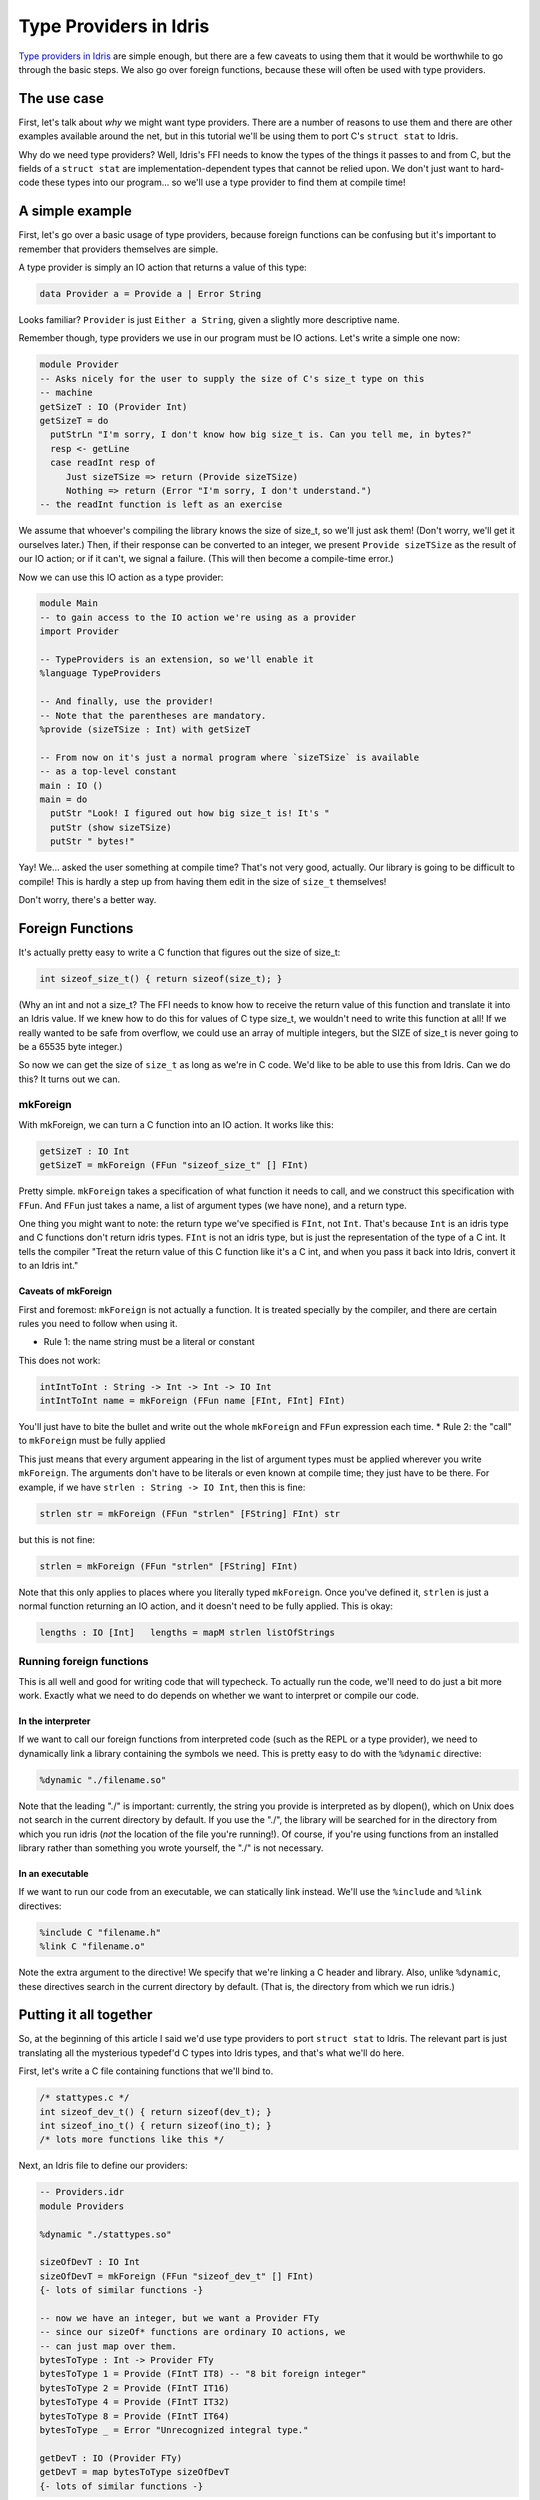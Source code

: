 Type Providers in Idris
=======================

.. sectionauthor:: David Christiansen

`Type providers in
Idris <http://www.itu.dk/people/drc/pubs/dependent-type-providers.pdf>`__
are simple enough, but there are a few caveats to using them that it
would be worthwhile to go through the basic steps. We also go over
foreign functions, because these will often be used with type providers.

The use case
------------

First, let's talk about *why* we might want type providers. There are a
number of reasons to use them and there are other examples available
around the net, but in this tutorial we'll be using them to port C's
``struct stat`` to Idris.

Why do we need type providers? Well, Idris's FFI needs to know the types
of the things it passes to and from C, but the fields of a
``struct stat`` are implementation-dependent types that cannot be relied
upon. We don't just want to hard-code these types into our program... so
we'll use a type provider to find them at compile time!

A simple example
----------------

First, let's go over a basic usage of type providers, because foreign
functions can be confusing but it's important to remember that providers
themselves are simple.

A type provider is simply an IO action that returns a value of this
type:

.. code-block:: idris

    data Provider a = Provide a | Error String

Looks familiar? ``Provider`` is just ``Either a String``, given a
slightly more descriptive name.

Remember though, type providers we use in our program must be IO
actions. Let's write a simple one now:

.. code-block:: idris

    module Provider
    -- Asks nicely for the user to supply the size of C's size_t type on this
    -- machine
    getSizeT : IO (Provider Int)
    getSizeT = do
      putStrLn "I'm sorry, I don't know how big size_t is. Can you tell me, in bytes?"
      resp <- getLine
      case readInt resp of
         Just sizeTSize => return (Provide sizeTSize)
         Nothing => return (Error "I'm sorry, I don't understand.")
    -- the readInt function is left as an exercise

We assume that whoever's compiling the library knows the size of
size\_t, so we'll just ask them! (Don't worry, we'll get it ourselves
later.) Then, if their response can be converted to an integer, we
present ``Provide sizeTSize`` as the result of our IO action; or if it
can't, we signal a failure. (This will then become a compile-time
error.)

Now we can use this IO action as a type provider:

.. code-block:: idris

    module Main
    -- to gain access to the IO action we're using as a provider
    import Provider

    -- TypeProviders is an extension, so we'll enable it
    %language TypeProviders

    -- And finally, use the provider!
    -- Note that the parentheses are mandatory.
    %provide (sizeTSize : Int) with getSizeT

    -- From now on it's just a normal program where `sizeTSize` is available
    -- as a top-level constant
    main : IO ()
    main = do
      putStr "Look! I figured out how big size_t is! It's "
      putStr (show sizeTSize)
      putStr " bytes!"

Yay! We... asked the user something at compile time? That's not very
good, actually. Our library is going to be difficult to compile! This is
hardly a step up from having them edit in the size of ``size_t``
themselves!

Don't worry, there's a better way.

Foreign Functions
-----------------

It's actually pretty easy to write a C function that figures out the
size of size\_t:

.. code:: c

    int sizeof_size_t() { return sizeof(size_t); }

(Why an int and not a size\_t? The FFI needs to know how to receive the
return value of this function and translate it into an Idris value. If
we knew how to do this for values of C type size\_t, we wouldn't need to
write this function at all! If we really wanted to be safe from
overflow, we could use an array of multiple integers, but the SIZE of
size\_t is never going to be a 65535 byte integer.)

So now we can get the size of ``size_t`` as long as we're in C code.
We'd like to be able to use this from Idris. Can we do this? It turns
out we can.

mkForeign
~~~~~~~~~

With mkForeign, we can turn a C function into an IO action. It works
like this:

.. code-block:: idris

    getSizeT : IO Int
    getSizeT = mkForeign (FFun "sizeof_size_t" [] FInt)

Pretty simple. ``mkForeign`` takes a specification of what function it
needs to call, and we construct this specification with ``FFun``. And
``FFun`` just takes a name, a list of argument types (we have none), and
a return type.

One thing you might want to note: the return type we've specified is
``FInt``, not ``Int``. That's because ``Int`` is an idris type and C
functions don't return idris types. ``FInt`` is not an idris type, but
is just the representation of the type of a C int. It tells the compiler
"Treat the return value of this C function like it's a C int, and when
you pass it back into Idris, convert it to an Idris int."

Caveats of mkForeign
^^^^^^^^^^^^^^^^^^^^

First and foremost: ``mkForeign`` is not actually a function. It is
treated specially by the compiler, and there are certain rules you need
to follow when using it.

-  Rule 1: the name string must be a literal or constant

This does not work:

.. code-block:: idris

  intIntToInt : String -> Int -> Int -> IO Int
  intIntToInt name = mkForeign (FFun name [FInt, FInt] FInt)

You'll just have to bite the bullet and write out the whole
``mkForeign`` and ``FFun`` expression each time. \* Rule 2: the "call"
to ``mkForeign`` must be fully applied

This just means that every argument appearing in the list of argument
types must be applied wherever you write ``mkForeign``. The arguments
don't have to be literals or even known at compile time; they just have
to be there. For example, if we have ``strlen : String -> IO Int``, then
this is fine:

.. code-block:: idris

   strlen str = mkForeign (FFun "strlen" [FString] FInt) str

but this is not fine:

.. code-block:: idris

   strlen = mkForeign (FFun "strlen" [FString] FInt)

Note that this only applies to places where you literally typed
``mkForeign``. Once you've defined it, ``strlen`` is just a normal
function returning an IO action, and it doesn't need to be fully
applied. This is okay:

.. code-block:: idris

   lengths : IO [Int]   lengths = mapM strlen listOfStrings

Running foreign functions
~~~~~~~~~~~~~~~~~~~~~~~~~

This is all well and good for writing code that will typecheck. To
actually run the code, we'll need to do just a bit more work. Exactly
what we need to do depends on whether we want to interpret or compile
our code.

In the interpreter
^^^^^^^^^^^^^^^^^^

If we want to call our foreign functions from interpreted code (such as
the REPL or a type provider), we need to dynamically link a library
containing the symbols we need. This is pretty easy to do with the
``%dynamic`` directive:

.. code-block:: idris

    %dynamic "./filename.so"

Note that the leading "./" is important: currently, the string you
provide is interpreted as by dlopen(), which on Unix does not search in
the current directory by default. If you use the "./", the library will
be searched for in the directory from which you run idris (*not* the
location of the file you're running!). Of course, if you're using
functions from an installed library rather than something you wrote
yourself, the "./" is not necessary.

In an executable
^^^^^^^^^^^^^^^^

If we want to run our code from an executable, we can statically link
instead. We'll use the ``%include`` and ``%link`` directives:

.. code-block:: idris

    %include C "filename.h"
    %link C "filename.o"

Note the extra argument to the directive! We specify that we're linking
a C header and library. Also, unlike ``%dynamic``, these directives
search in the current directory by default. (That is, the directory from
which we run idris.)

Putting it all together
-----------------------

So, at the beginning of this article I said we'd use type providers to
port ``struct stat`` to Idris. The relevant part is just translating all
the mysterious typedef'd C types into Idris types, and that's what we'll
do here.

First, let's write a C file containing functions that we'll bind to.

.. code-block:: c

    /* stattypes.c */
    int sizeof_dev_t() { return sizeof(dev_t); }
    int sizeof_ino_t() { return sizeof(ino_t); }
    /* lots more functions like this */

Next, an Idris file to define our providers:

.. code-block:: idris

    -- Providers.idr
    module Providers

    %dynamic "./stattypes.so"

    sizeOfDevT : IO Int
    sizeOfDevT = mkForeign (FFun "sizeof_dev_t" [] FInt)
    {- lots of similar functions -}

    -- now we have an integer, but we want a Provider FTy
    -- since our sizeOf* functions are ordinary IO actions, we
    -- can just map over them.
    bytesToType : Int -> Provider FTy
    bytesToType 1 = Provide (FIntT IT8) -- "8 bit foreign integer"
    bytesToType 2 = Provide (FIntT IT16)
    bytesToType 4 = Provide (FIntT IT32)
    bytesToType 8 = Provide (FIntT IT64)
    bytesToType _ = Error "Unrecognized integral type."

    getDevT : IO (Provider FTy)
    getDevT = map bytesToType sizeOfDevT
    {- lots of similar functions -}

Finally, we'll write one more idris file where we use the type
providers:

.. code-block:: idris

    -- Main.idr
    module Main
    import Providers
    %language TypeProviders
    %provide (FDevT : FTy) with getDevT

    -- interpFTy translates a foreign type to the corresponding idris type
    DevT : Type
    DevT = interpFTy FDevT -- on most systems, DevT = Bits64

    -- We can now use DevT in our program and FDevT in our FFun expressions!
